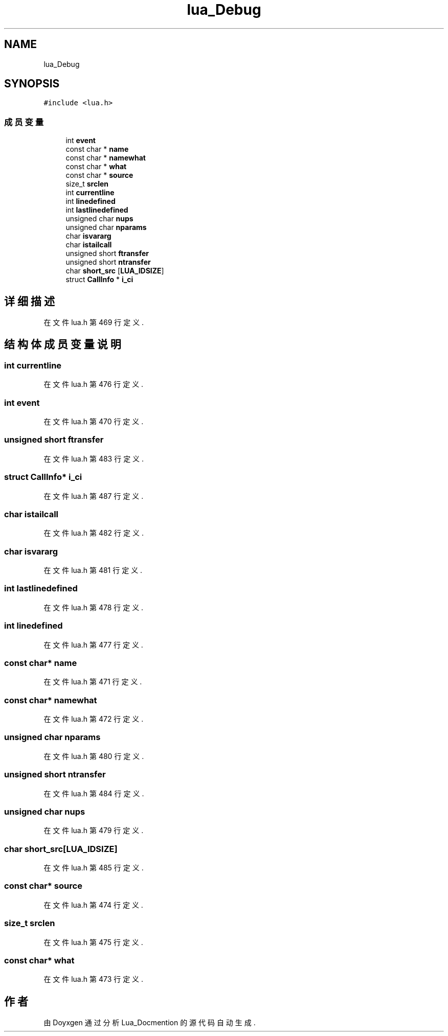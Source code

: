 .TH "lua_Debug" 3 "2020年 九月 8日 星期二" "Lua_Docmention" \" -*- nroff -*-
.ad l
.nh
.SH NAME
lua_Debug
.SH SYNOPSIS
.br
.PP
.PP
\fC#include <lua\&.h>\fP
.SS "成员变量"

.in +1c
.ti -1c
.RI "int \fBevent\fP"
.br
.ti -1c
.RI "const char * \fBname\fP"
.br
.ti -1c
.RI "const char * \fBnamewhat\fP"
.br
.ti -1c
.RI "const char * \fBwhat\fP"
.br
.ti -1c
.RI "const char * \fBsource\fP"
.br
.ti -1c
.RI "size_t \fBsrclen\fP"
.br
.ti -1c
.RI "int \fBcurrentline\fP"
.br
.ti -1c
.RI "int \fBlinedefined\fP"
.br
.ti -1c
.RI "int \fBlastlinedefined\fP"
.br
.ti -1c
.RI "unsigned char \fBnups\fP"
.br
.ti -1c
.RI "unsigned char \fBnparams\fP"
.br
.ti -1c
.RI "char \fBisvararg\fP"
.br
.ti -1c
.RI "char \fBistailcall\fP"
.br
.ti -1c
.RI "unsigned short \fBftransfer\fP"
.br
.ti -1c
.RI "unsigned short \fBntransfer\fP"
.br
.ti -1c
.RI "char \fBshort_src\fP [\fBLUA_IDSIZE\fP]"
.br
.ti -1c
.RI "struct \fBCallInfo\fP * \fBi_ci\fP"
.br
.in -1c
.SH "详细描述"
.PP 
在文件 lua\&.h 第 469 行定义\&.
.SH "结构体成员变量说明"
.PP 
.SS "int currentline"

.PP
在文件 lua\&.h 第 476 行定义\&.
.SS "int event"

.PP
在文件 lua\&.h 第 470 行定义\&.
.SS "unsigned short ftransfer"

.PP
在文件 lua\&.h 第 483 行定义\&.
.SS "struct \fBCallInfo\fP* i_ci"

.PP
在文件 lua\&.h 第 487 行定义\&.
.SS "char istailcall"

.PP
在文件 lua\&.h 第 482 行定义\&.
.SS "char isvararg"

.PP
在文件 lua\&.h 第 481 行定义\&.
.SS "int lastlinedefined"

.PP
在文件 lua\&.h 第 478 行定义\&.
.SS "int linedefined"

.PP
在文件 lua\&.h 第 477 行定义\&.
.SS "const char* name"

.PP
在文件 lua\&.h 第 471 行定义\&.
.SS "const char* namewhat"

.PP
在文件 lua\&.h 第 472 行定义\&.
.SS "unsigned char nparams"

.PP
在文件 lua\&.h 第 480 行定义\&.
.SS "unsigned short ntransfer"

.PP
在文件 lua\&.h 第 484 行定义\&.
.SS "unsigned char nups"

.PP
在文件 lua\&.h 第 479 行定义\&.
.SS "char short_src[\fBLUA_IDSIZE\fP]"

.PP
在文件 lua\&.h 第 485 行定义\&.
.SS "const char* source"

.PP
在文件 lua\&.h 第 474 行定义\&.
.SS "size_t srclen"

.PP
在文件 lua\&.h 第 475 行定义\&.
.SS "const char* what"

.PP
在文件 lua\&.h 第 473 行定义\&.

.SH "作者"
.PP 
由 Doyxgen 通过分析 Lua_Docmention 的 源代码自动生成\&.
